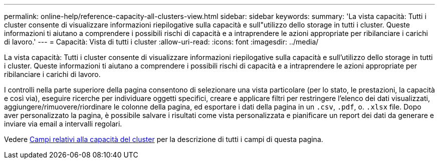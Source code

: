 ---
permalink: online-help/reference-capacity-all-clusters-view.html 
sidebar: sidebar 
keywords:  
summary: 'La vista capacità: Tutti i cluster consente di visualizzare informazioni riepilogative sulla capacità e sull"utilizzo dello storage in tutti i cluster. Queste informazioni ti aiutano a comprendere i possibili rischi di capacità e a intraprendere le azioni appropriate per ribilanciare i carichi di lavoro.' 
---
= Capacità: Vista di tutti i cluster
:allow-uri-read: 
:icons: font
:imagesdir: ../media/


[role="lead"]
La vista capacità: Tutti i cluster consente di visualizzare informazioni riepilogative sulla capacità e sull'utilizzo dello storage in tutti i cluster. Queste informazioni ti aiutano a comprendere i possibili rischi di capacità e a intraprendere le azioni appropriate per ribilanciare i carichi di lavoro.

I controlli nella parte superiore della pagina consentono di selezionare una vista particolare (per lo stato, le prestazioni, la capacità e così via), eseguire ricerche per individuare oggetti specifici, creare e applicare filtri per restringere l'elenco dei dati visualizzati, aggiungere/rimuovere/riordinare le colonne della pagina, ed esportare i dati della pagina in un `.csv`, `.pdf`, o. `.xlsx` file. Dopo aver personalizzato la pagina, è possibile salvare i risultati come vista personalizzata e pianificare un report dei dati da generare e inviare via email a intervalli regolari.

Vedere xref:reference-cluster-capacity-fields.adoc[Campi relativi alla capacità del cluster] per la descrizione di tutti i campi di questa pagina.
